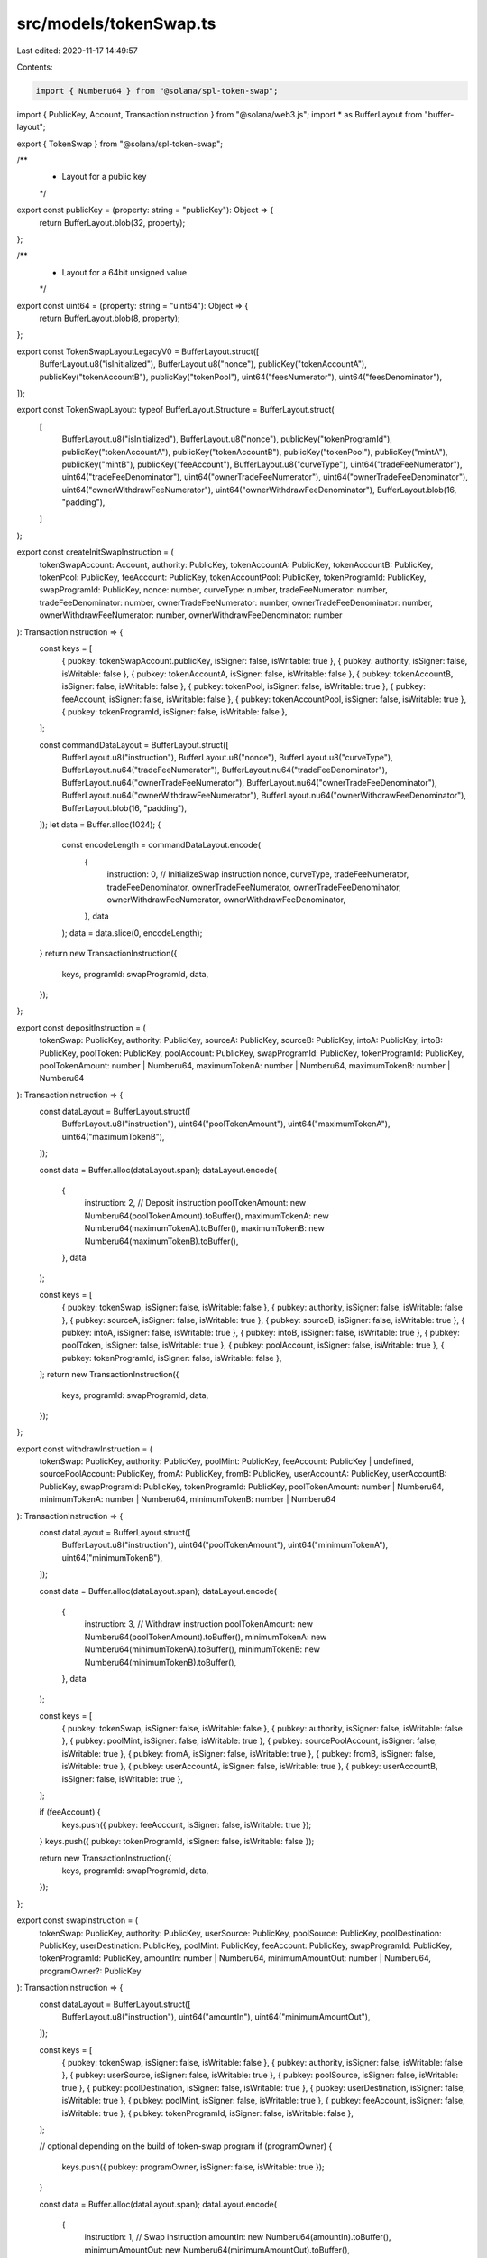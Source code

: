 src/models/tokenSwap.ts
=======================

Last edited: 2020-11-17 14:49:57

Contents:

.. code-block:: ts

    import { Numberu64 } from "@solana/spl-token-swap";
import { PublicKey, Account, TransactionInstruction } from "@solana/web3.js";
import * as BufferLayout from "buffer-layout";

export { TokenSwap } from "@solana/spl-token-swap";

/**
 * Layout for a public key
 */
export const publicKey = (property: string = "publicKey"): Object => {
  return BufferLayout.blob(32, property);
};

/**
 * Layout for a 64bit unsigned value
 */
export const uint64 = (property: string = "uint64"): Object => {
  return BufferLayout.blob(8, property);
};

export const TokenSwapLayoutLegacyV0 = BufferLayout.struct([
  BufferLayout.u8("isInitialized"),
  BufferLayout.u8("nonce"),
  publicKey("tokenAccountA"),
  publicKey("tokenAccountB"),
  publicKey("tokenPool"),
  uint64("feesNumerator"),
  uint64("feesDenominator"),
]);

export const TokenSwapLayout: typeof BufferLayout.Structure = BufferLayout.struct(
  [
    BufferLayout.u8("isInitialized"),
    BufferLayout.u8("nonce"),
    publicKey("tokenProgramId"),
    publicKey("tokenAccountA"),
    publicKey("tokenAccountB"),
    publicKey("tokenPool"),
    publicKey("mintA"),
    publicKey("mintB"),
    publicKey("feeAccount"),
    BufferLayout.u8("curveType"),
    uint64("tradeFeeNumerator"),
    uint64("tradeFeeDenominator"),
    uint64("ownerTradeFeeNumerator"),
    uint64("ownerTradeFeeDenominator"),
    uint64("ownerWithdrawFeeNumerator"),
    uint64("ownerWithdrawFeeDenominator"),
    BufferLayout.blob(16, "padding"),
  ]
);

export const createInitSwapInstruction = (
  tokenSwapAccount: Account,
  authority: PublicKey,
  tokenAccountA: PublicKey,
  tokenAccountB: PublicKey,
  tokenPool: PublicKey,
  feeAccount: PublicKey,
  tokenAccountPool: PublicKey,
  tokenProgramId: PublicKey,
  swapProgramId: PublicKey,
  nonce: number,
  curveType: number,
  tradeFeeNumerator: number,
  tradeFeeDenominator: number,
  ownerTradeFeeNumerator: number,
  ownerTradeFeeDenominator: number,
  ownerWithdrawFeeNumerator: number,
  ownerWithdrawFeeDenominator: number
): TransactionInstruction => {
  const keys = [
    { pubkey: tokenSwapAccount.publicKey, isSigner: false, isWritable: true },
    { pubkey: authority, isSigner: false, isWritable: false },
    { pubkey: tokenAccountA, isSigner: false, isWritable: false },
    { pubkey: tokenAccountB, isSigner: false, isWritable: false },
    { pubkey: tokenPool, isSigner: false, isWritable: true },
    { pubkey: feeAccount, isSigner: false, isWritable: false },
    { pubkey: tokenAccountPool, isSigner: false, isWritable: true },
    { pubkey: tokenProgramId, isSigner: false, isWritable: false },
  ];

  const commandDataLayout = BufferLayout.struct([
    BufferLayout.u8("instruction"),
    BufferLayout.u8("nonce"),
    BufferLayout.u8("curveType"),
    BufferLayout.nu64("tradeFeeNumerator"),
    BufferLayout.nu64("tradeFeeDenominator"),
    BufferLayout.nu64("ownerTradeFeeNumerator"),
    BufferLayout.nu64("ownerTradeFeeDenominator"),
    BufferLayout.nu64("ownerWithdrawFeeNumerator"),
    BufferLayout.nu64("ownerWithdrawFeeDenominator"),
    BufferLayout.blob(16, "padding"),
  ]);
  let data = Buffer.alloc(1024);
  {
    const encodeLength = commandDataLayout.encode(
      {
        instruction: 0, // InitializeSwap instruction
        nonce,
        curveType,
        tradeFeeNumerator,
        tradeFeeDenominator,
        ownerTradeFeeNumerator,
        ownerTradeFeeDenominator,
        ownerWithdrawFeeNumerator,
        ownerWithdrawFeeDenominator,
      },
      data
    );
    data = data.slice(0, encodeLength);
  }
  return new TransactionInstruction({
    keys,
    programId: swapProgramId,
    data,
  });
};

export const depositInstruction = (
  tokenSwap: PublicKey,
  authority: PublicKey,
  sourceA: PublicKey,
  sourceB: PublicKey,
  intoA: PublicKey,
  intoB: PublicKey,
  poolToken: PublicKey,
  poolAccount: PublicKey,
  swapProgramId: PublicKey,
  tokenProgramId: PublicKey,
  poolTokenAmount: number | Numberu64,
  maximumTokenA: number | Numberu64,
  maximumTokenB: number | Numberu64
): TransactionInstruction => {
  const dataLayout = BufferLayout.struct([
    BufferLayout.u8("instruction"),
    uint64("poolTokenAmount"),
    uint64("maximumTokenA"),
    uint64("maximumTokenB"),
  ]);

  const data = Buffer.alloc(dataLayout.span);
  dataLayout.encode(
    {
      instruction: 2, // Deposit instruction
      poolTokenAmount: new Numberu64(poolTokenAmount).toBuffer(),
      maximumTokenA: new Numberu64(maximumTokenA).toBuffer(),
      maximumTokenB: new Numberu64(maximumTokenB).toBuffer(),
    },
    data
  );

  const keys = [
    { pubkey: tokenSwap, isSigner: false, isWritable: false },
    { pubkey: authority, isSigner: false, isWritable: false },
    { pubkey: sourceA, isSigner: false, isWritable: true },
    { pubkey: sourceB, isSigner: false, isWritable: true },
    { pubkey: intoA, isSigner: false, isWritable: true },
    { pubkey: intoB, isSigner: false, isWritable: true },
    { pubkey: poolToken, isSigner: false, isWritable: true },
    { pubkey: poolAccount, isSigner: false, isWritable: true },
    { pubkey: tokenProgramId, isSigner: false, isWritable: false },
  ];
  return new TransactionInstruction({
    keys,
    programId: swapProgramId,
    data,
  });
};

export const withdrawInstruction = (
  tokenSwap: PublicKey,
  authority: PublicKey,
  poolMint: PublicKey,
  feeAccount: PublicKey | undefined,
  sourcePoolAccount: PublicKey,
  fromA: PublicKey,
  fromB: PublicKey,
  userAccountA: PublicKey,
  userAccountB: PublicKey,
  swapProgramId: PublicKey,
  tokenProgramId: PublicKey,
  poolTokenAmount: number | Numberu64,
  minimumTokenA: number | Numberu64,
  minimumTokenB: number | Numberu64
): TransactionInstruction => {
  const dataLayout = BufferLayout.struct([
    BufferLayout.u8("instruction"),
    uint64("poolTokenAmount"),
    uint64("minimumTokenA"),
    uint64("minimumTokenB"),
  ]);

  const data = Buffer.alloc(dataLayout.span);
  dataLayout.encode(
    {
      instruction: 3, // Withdraw instruction
      poolTokenAmount: new Numberu64(poolTokenAmount).toBuffer(),
      minimumTokenA: new Numberu64(minimumTokenA).toBuffer(),
      minimumTokenB: new Numberu64(minimumTokenB).toBuffer(),
    },
    data
  );

  const keys = [
    { pubkey: tokenSwap, isSigner: false, isWritable: false },
    { pubkey: authority, isSigner: false, isWritable: false },
    { pubkey: poolMint, isSigner: false, isWritable: true },
    { pubkey: sourcePoolAccount, isSigner: false, isWritable: true },
    { pubkey: fromA, isSigner: false, isWritable: true },
    { pubkey: fromB, isSigner: false, isWritable: true },
    { pubkey: userAccountA, isSigner: false, isWritable: true },
    { pubkey: userAccountB, isSigner: false, isWritable: true },
  ];

  if (feeAccount) {
    keys.push({ pubkey: feeAccount, isSigner: false, isWritable: true });
  }
  keys.push({ pubkey: tokenProgramId, isSigner: false, isWritable: false });

  return new TransactionInstruction({
    keys,
    programId: swapProgramId,
    data,
  });
};

export const swapInstruction = (
  tokenSwap: PublicKey,
  authority: PublicKey,
  userSource: PublicKey,
  poolSource: PublicKey,
  poolDestination: PublicKey,
  userDestination: PublicKey,
  poolMint: PublicKey,
  feeAccount: PublicKey,
  swapProgramId: PublicKey,
  tokenProgramId: PublicKey,
  amountIn: number | Numberu64,
  minimumAmountOut: number | Numberu64,
  programOwner?: PublicKey
): TransactionInstruction => {
  const dataLayout = BufferLayout.struct([
    BufferLayout.u8("instruction"),
    uint64("amountIn"),
    uint64("minimumAmountOut"),
  ]);

  const keys = [
    { pubkey: tokenSwap, isSigner: false, isWritable: false },
    { pubkey: authority, isSigner: false, isWritable: false },
    { pubkey: userSource, isSigner: false, isWritable: true },
    { pubkey: poolSource, isSigner: false, isWritable: true },
    { pubkey: poolDestination, isSigner: false, isWritable: true },
    { pubkey: userDestination, isSigner: false, isWritable: true },
    { pubkey: poolMint, isSigner: false, isWritable: true },
    { pubkey: feeAccount, isSigner: false, isWritable: true },
    { pubkey: tokenProgramId, isSigner: false, isWritable: false },
  ];

  // optional depending on the build of token-swap program
  if (programOwner) {
    keys.push({ pubkey: programOwner, isSigner: false, isWritable: true });
  }

  const data = Buffer.alloc(dataLayout.span);
  dataLayout.encode(
    {
      instruction: 1, // Swap instruction
      amountIn: new Numberu64(amountIn).toBuffer(),
      minimumAmountOut: new Numberu64(minimumAmountOut).toBuffer(),
    },
    data
  );

  return new TransactionInstruction({
    keys,
    programId: swapProgramId,
    data,
  });
};


